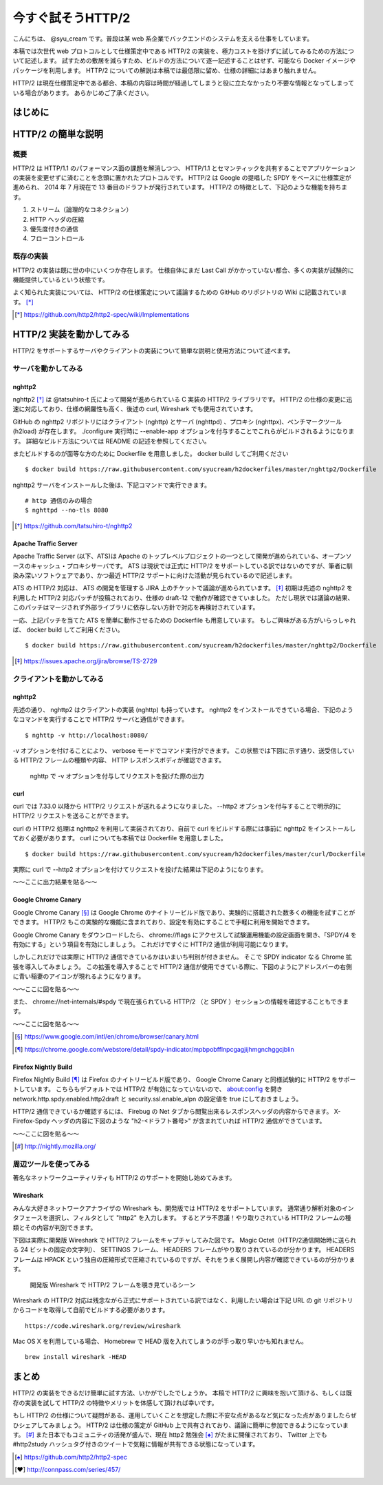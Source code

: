 今すぐ試そうHTTP/2
==================

こんにちは、 @syu_cream です。普段は某 web 系企業でバックエンドのシステムを支える仕事をしています。

本稿では次世代 web プロトコルとして仕様策定中である HTTP/2 の実装を、極力コストを掛けずに試してみるための方法について記述します。
試すための敷居を減らすため、ビルドの方法について逐一記述することはせず、可能なら Docker イメージやパッケージを利用します。
HTTP/2 についての解説は本稿では最低限に留め、仕様の詳細にはあまり触れません。

HTTP/2 は現在仕様策定中である都合、本稿の内容は時間が経過してしまうと役に立たなかったり不要な情報となってしまっている場合があります。
あらかじめご了承ください。

はじめに
---------

HTTP/2 の簡単な説明
--------------------

概要
^^^^^

HTTP/2 は HTTP/1.1 のパフォーマンス面の課題を解消しつつ、 HTTP/1.1 とセマンティックを共有することでアプリケーションの実装を変更せずに済むことを念頭に置かれたプロトコルです。
HTTP/2 は Google の提唱した SPDY をベースに仕様策定が進められ、 2014 年 7 月現在で 13 番目のドラフトが発行されています。
HTTP/2 の特徴として、下記のような機能を持ちます。

1. ストリーム（論理的なコネクション）
2. HTTP ヘッダの圧縮
3. 優先度付きの通信
4. フローコントロール

既存の実装
^^^^^^^^^^

HTTP/2 の実装は既に世の中にいくつか存在します。
仕様自体にまだ Last Call がかかっていない都合、多くの実装が試験的に機能提供しているという状態です。

よく知られた実装については、 HTTP/2 の仕様策定について議論するための GitHub のリポジトリの Wiki に記載されています。 [*]_ 

.. [*] https://github.com/http2/http2-spec/wiki/Implementations

HTTP/2 実装を動かしてみる
--------------------------

HTTP/2 をサポートするサーバやクライアントの実装について簡単な説明と使用方法について述べます。

サーバを動かしてみる
^^^^^^^^^^^^^^^^^^^^^

nghttp2
""""""""

nghttp2 [*]_ は @tatsuhiro-t 氏によって開発が進められている C 実装の HTTP/2 ライブラリです。
HTTP/2 の仕様の変更に迅速に対応しており、仕様の網羅性も高く、後述の curl, Wireshark でも使用されています。

GitHub の nghttp2 リポジトリにはクライアント (nghttp) とサーバ (nghttpd) 、プロキシ (nghttpx)、ベンチマークツール (h2load) が存在します。
./configure 実行時に --enable-app オプションを付与することでこれらがビルドされるようになります。
詳細なビルド方法については README の記述を参照してください。

またビルドするのが面等な方のために Dockerfile を用意しました。 docker build してご利用ください

::

   $ docker build https://raw.githubusercontent.com/syucream/h2dockerfiles/master/nghttp2/Dockerfile

nghttp2 サーバをインストールした後は、下記コマンドで実行できます。

::

   # http 通信のみの場合
   $ nghttpd --no-tls 8080

.. [*] https://github.com/tatsuhiro-t/nghttp2


Apache Traffic Server
""""""""""""""""""""""

Apache Traffic Server (以下、ATS)は Apache のトップレベルプロジェクトの一つとして開発が進められている、オープンソースのキャッシュ・プロキシサーバです。
ATS は現状では正式に HTTP/2 をサポートしている訳ではないのですが、筆者に馴染み深いソフトウェアであり、かつ最近 HTTP/2  サポートに向けた活動が見られているので記述します。

ATS の HTTP/2 対応は、 ATS の開発を管理する JIRA 上のチケットで議論が進められています。 [*]_
初期は先述の nghttp2 を利用した HTTP/2 対応パッチが投稿されており、仕様の draft-12 で動作が確認できていました。
ただし現状では議論の結果、このパッチはマージされず外部ライブラリに依存しない方針で対応を再検討されています。

一応、上記パッチを当てた ATS を簡単に動作させるための Dockerfile も用意しています。
もしご興味がある方がいらっしゃれば、 docker build してご利用ください。

::

   $ docker build https://raw.githubusercontent.com/syucream/h2dockerfiles/master/nghttp2/Dockerfile

.. [*] https://issues.apache.org/jira/browse/TS-2729

クライアントを動かしてみる
^^^^^^^^^^^^^^^^^^^^^^^^^^^

nghttp2
"""""""""

先述の通り、 nghttp2 はクライアントの実装 (nghttp) も持っています。
nghttp2 をインストールできている場合、下記のようなコマンドを実行することで HTTP/2 サーバと通信ができます。

::

   $ nghttp -v http://localhost:8080/

-v オプションを付けることにより、 verbose モードでコマンド実行ができます。
この状態では下図に示す通り、送受信している HTTP/2 フレームの種類や内容、 HTTP レスポンスボディが確認できます。

.. figure:: img/nghttp_verbose.eps

   nghttp で -v オプションを付与してリクエストを投げた際の出力

curl
"""""

curl では 7.33.0 以降から HTTP/2 リクエストが送れるようになりました。
--http2 オプションを付与することで明示的に HTTP/2 リクエストを送ることができます。

curl の HTTP/2 処理は nghttp2 を利用して実装されており、自前で curl をビルドする際には事前に nghttp2 をインストールしておく必要があります。
curl についても本稿では Dockerfile を用意しました。

::

   $ docker build https://raw.githubusercontent.com/syucream/h2dockerfiles/master/curl/Dockerfile

実際に curl で --http2 オプションを付けてリクエストを投げた結果は下記のようになります。

〜〜ここに出力結果を貼る〜〜


Google Chrome Canary
"""""""""""""""""""""

Google Chrome Canary [*]_ は Google Chrome のナイトリービルド版であり、実験的に搭載された数多くの機能を試すことができます。
HTTP/2 もこの実験的な機能に含まれており、設定を有効にすることで手軽に利用を開始できます。

Google Chrome Canary をダウンロードしたら、 chrome://flags にアクセスして試験運用機能の設定画面を開き、「SPDY/4 を有効にする」という項目を有効にしましょう。
これだけですぐに HTTP/2 通信が利用可能になります。

しかしこれだけでは実際に HTTP/2 通信できているかはいまいち判別が付きません。
そこで SPDY indicator なる Chrome 拡張を導入してみましょう。
この拡張を導入することで HTTP/2 通信が使用できている際に、下図のようにアドレスバーの右側に青い稲妻のアイコンが現れるようになります。

〜〜ここに図を貼る〜〜

また、 chrome://net-internals/#spdy で現在張られている HTTP/2 （と SPDY ）セッションの情報を確認することもできます。

〜〜ここに図を貼る〜〜

.. [*] https://www.google.com/intl/en/chrome/browser/canary.html

.. [*] https://chrome.google.com/webstore/detail/spdy-indicator/mpbpobfflnpcgagjijhmgnchggcjblin

Firefox Nightly Build
"""""""""""""""""""""""

Firefox Nightly Build [*]_ は Firefox のナイトリービルド版であり、 Google Chrome Canary と同様試験的に HTTP/2 をサポートしています。
こちらもデフォルトでは HTTP/2 が有効になっていないので、 about:config を開き network.http.spdy.enabled.http2draft と security.ssl.enable_alpn の設定値を true にしておきましょう。

HTTP/2 通信できているか確認するには、 Firebug の Net タブから閲覧出来るレスポンスヘッダの内容からできます。
X-Firefox-Spdy ヘッダの内容に下図のような "h2-<ドラフト番号>" が含まれていれば HTTP/2 通信ができています。

〜〜ここに図を貼る〜〜

.. [*] http://nightly.mozilla.org/

周辺ツールを使ってみる
^^^^^^^^^^^^^^^^^^^^^^^^

著名なネットワークユーティリティも HTTP/2 のサポートを開始し始めてみます。

Wireshark
""""""""""

みんな大好きネットワークアナライザの Wireshark も、開発版では HTTP/2 をサポートしています。
通常通り解析対象のインタフェースを選択し、フィルタとして "http2" を入力します。
するとアラ不思議！やり取りされている HTTP/2 フレームの種類とその内容が判別できます。

下図は実際に開発版 Wireshark で HTTP/2 フレームをキャプチャしてみた図です。
Magic Octet（HTTP/2通信開始時に送られる 24 ビットの固定の文字列）、 SETTINGS フレーム、 HEADERS フレームがやり取りされているのが分かります。
HEADERS フレームは HPACK という独自の圧縮形式で圧縮されているのですが、それをうまく展開し内容が確認できているのが分かります。

.. figure:: img/wireshark_dev.eps

   開発版 Wireshark で HTTP/2 フレームを覗き見ているシーン

Wireshark の HTTP/2 対応は残念ながら正式にサポートされている訳ではなく、利用したい場合は下記 URL の git リポジトリからコードを取得して自前でビルドする必要があります。

::

   https://code.wireshark.org/review/wireshark

Mac OS X を利用している場合、 Homebrew で HEAD 版を入れてしまうのが手っ取り早いかも知れません。

::

   brew install wireshark -HEAD

まとめ
-------

HTTP/2 の実装をできるだけ簡単に試す方法、いかがでしたでしょうか。
本稿で HTTP/2 に興味を抱いて頂ける、もしくは既存の実装を試して HTTP/2 の特徴やメリットを体感して頂ければ幸いです。

もし HTTP/2 の仕様について疑問がある、運用していくことを想定した際に不安な点があるなど気になった点がありましたらぜひシェアしてみましょう。
HTTP/2 は仕様の策定が GitHub 上で共有されており、議論に簡単に参加できるようになっています。 [*]_
また日本でもコミュニティの活発が盛んで、現在 http2 勉強会 [*]_ がたまに開催されており、 Twitter 上でも #http2study ハッシュタグ付きのツイートで気軽に情報が共有できる状態になっています。

.. [*] https://github.com/http2/http2-spec

.. [*] http://connpass.com/series/457/

